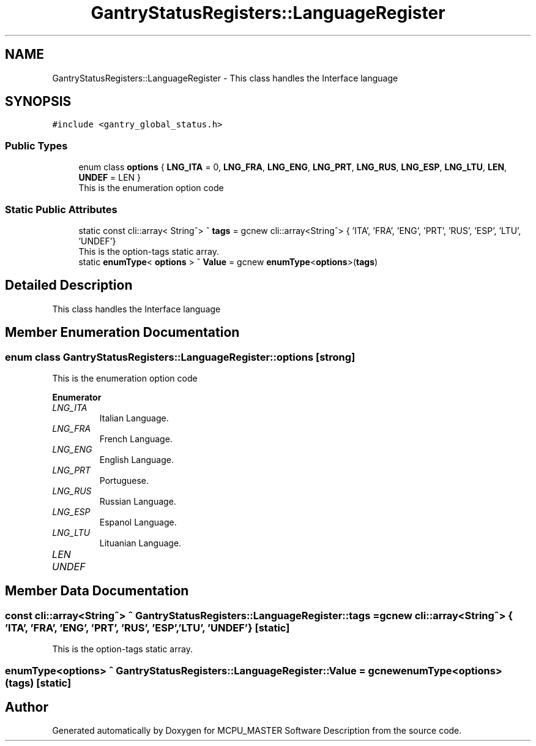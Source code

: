 .TH "GantryStatusRegisters::LanguageRegister" 3 "Thu Nov 16 2023" "MCPU_MASTER Software Description" \" -*- nroff -*-
.ad l
.nh
.SH NAME
GantryStatusRegisters::LanguageRegister \- This class handles the Interface language  

.SH SYNOPSIS
.br
.PP
.PP
\fC#include <gantry_global_status\&.h>\fP
.SS "Public Types"

.in +1c
.ti -1c
.RI "enum class \fBoptions\fP { \fBLNG_ITA\fP = 0, \fBLNG_FRA\fP, \fBLNG_ENG\fP, \fBLNG_PRT\fP, \fBLNG_RUS\fP, \fBLNG_ESP\fP, \fBLNG_LTU\fP, \fBLEN\fP, \fBUNDEF\fP = LEN }"
.br
.RI "This is the enumeration option code  "
.in -1c
.SS "Static Public Attributes"

.in +1c
.ti -1c
.RI "static const cli::array< String^> ^ \fBtags\fP = gcnew cli::array<String^> { 'ITA', 'FRA', 'ENG', 'PRT', 'RUS', 'ESP', 'LTU', 'UNDEF'}"
.br
.RI "This is the option-tags static array\&. "
.ti -1c
.RI "static \fBenumType\fP< \fBoptions\fP > ^ \fBValue\fP = gcnew \fBenumType\fP<\fBoptions\fP>(\fBtags\fP)"
.br
.in -1c
.SH "Detailed Description"
.PP 
This class handles the Interface language 


.SH "Member Enumeration Documentation"
.PP 
.SS "enum class \fBGantryStatusRegisters::LanguageRegister::options\fP\fC [strong]\fP"

.PP
This is the enumeration option code  
.PP
\fBEnumerator\fP
.in +1c
.TP
\fB\fILNG_ITA \fP\fP
Italian Language\&. 
.TP
\fB\fILNG_FRA \fP\fP
French Language\&. 
.TP
\fB\fILNG_ENG \fP\fP
English Language\&. 
.TP
\fB\fILNG_PRT \fP\fP
Portuguese\&. 
.TP
\fB\fILNG_RUS \fP\fP
Russian Language\&. 
.TP
\fB\fILNG_ESP \fP\fP
Espanol Language\&. 
.TP
\fB\fILNG_LTU \fP\fP
Lituanian Language\&. 
.TP
\fB\fILEN \fP\fP
.TP
\fB\fIUNDEF \fP\fP
.SH "Member Data Documentation"
.PP 
.SS "const cli::array<String^> ^ GantryStatusRegisters::LanguageRegister::tags = gcnew cli::array<String^> { 'ITA', 'FRA', 'ENG', 'PRT', 'RUS', 'ESP', 'LTU', 'UNDEF'}\fC [static]\fP"

.PP
This is the option-tags static array\&. 
.SS "\fBenumType\fP<\fBoptions\fP> ^ GantryStatusRegisters::LanguageRegister::Value = gcnew \fBenumType\fP<\fBoptions\fP>(\fBtags\fP)\fC [static]\fP"


.SH "Author"
.PP 
Generated automatically by Doxygen for MCPU_MASTER Software Description from the source code\&.
